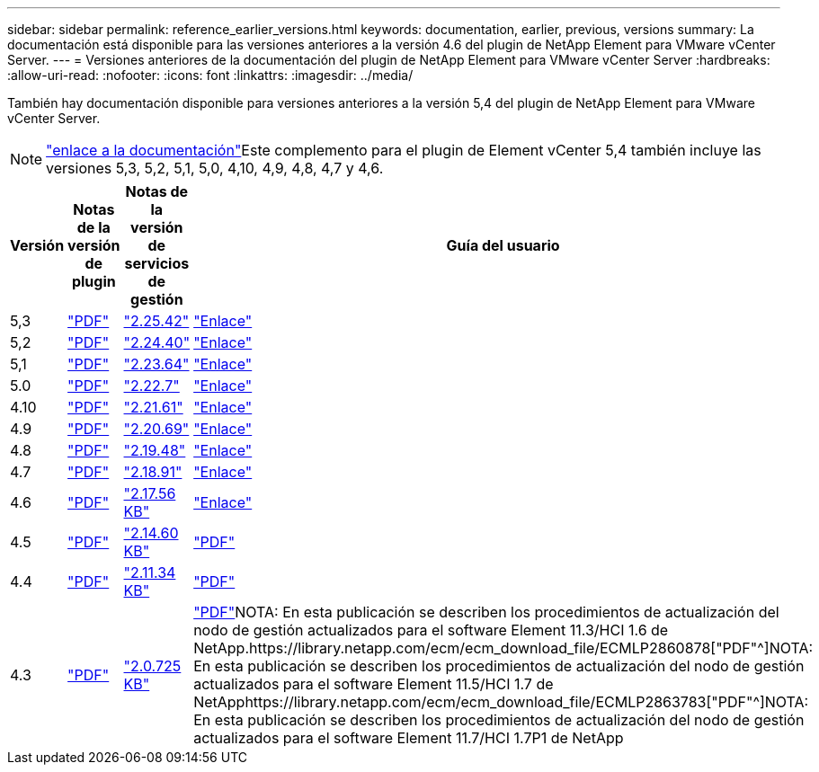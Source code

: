 ---
sidebar: sidebar 
permalink: reference_earlier_versions.html 
keywords: documentation, earlier, previous, versions 
summary: La documentación está disponible para las versiones anteriores a la versión 4.6 del plugin de NetApp Element para VMware vCenter Server. 
---
= Versiones anteriores de la documentación del plugin de NetApp Element para VMware vCenter Server
:hardbreaks:
:allow-uri-read: 
:nofooter: 
:icons: font
:linkattrs: 
:imagesdir: ../media/


[role="lead"]
También hay documentación disponible para versiones anteriores a la versión 5,4 del plugin de NetApp Element para VMware vCenter Server.


NOTE: link:index.html["enlace a la documentación"]Este complemento para el plugin de Element vCenter 5,4 también incluye las versiones 5,3, 5,2, 5,1, 5,0, 4,10, 4,9, 4,8, 4,7 y 4,6.

[cols="4*"]
|===
| Versión | Notas de la versión de plugin | Notas de la versión de servicios de gestión | Guía del usuario 


| 5,3 | https://library.netapp.com/ecm/ecm_download_file/ECMLP3316480["PDF"^] | https://library.netapp.com/ecm/ecm_download_file/ECMLP3316480["2.25.42"^] | link:index.html["Enlace"] 


| 5,2 | https://library.netapp.com/ecm/ecm_download_file/ECMLP2886272["PDF"^] | https://library.netapp.com/ecm/ecm_download_file/ECMLP2886272["2.24.40"^] | link:index.html["Enlace"] 


| 5,1 | https://library.netapp.com/ecm/ecm_download_file/ECMLP2885734["PDF"^] | https://library.netapp.com/ecm/ecm_download_file/ECMLP2885734["2.23.64"^] | link:index.html["Enlace"] 


| 5.0 | https://library.netapp.com/ecm/ecm_download_file/ECMLP2884992["PDF"^] | https://library.netapp.com/ecm/ecm_download_file/ECMLP2884992["2.22.7"^] | link:index.html["Enlace"] 


| 4.10 | https://library.netapp.com/ecm/ecm_download_file/ECMLP2884458["PDF"^] | https://library.netapp.com/ecm/ecm_download_file/ECMLP2884458["2.21.61"^] | link:index.html["Enlace"] 


| 4.9 | https://library.netapp.com/ecm/ecm_download_file/ECMLP2881904["PDF"^] | https://library.netapp.com/ecm/ecm_download_file/ECMLP2881904["2.20.69"^] | link:index.html["Enlace"] 


| 4.8 | https://library.netapp.com/ecm/ecm_download_file/ECMLP2879296["PDF"^] | https://library.netapp.com/ecm/ecm_download_file/ECMLP2879296["2.19.48"^] | link:index.html["Enlace"] 


| 4.7 | https://library.netapp.com/ecm/ecm_download_file/ECMLP2876748["PDF"^] | https://library.netapp.com/ecm/ecm_download_file/ECMLP2876748["2.18.91"^] | link:index.html["Enlace"] 


| 4.6 | https://library.netapp.com/ecm/ecm_download_file/ECMLP2874631["PDF"^] | https://kb.netapp.com/Advice_and_Troubleshooting/Data_Storage_Software/Management_services_for_Element_Software_and_NetApp_HCI/NetApp_Hybrid_Cloud_Control_and_Management_Services_2.17.56_Release_Notes["2.17.56 KB"^] | link:index.html["Enlace"] 


| 4.5 | https://library.netapp.com/ecm/ecm_download_file/ECMLP2873396["PDF"^] | https://kb.netapp.com/Advice_and_Troubleshooting/Data_Storage_Software/Management_services_for_Element_Software_and_NetApp_HCI/Management_Services_2.14.60_Release_Notes["2.14.60 KB"^] | https://library.netapp.com/ecm/ecm_download_file/ECMLP2872843["PDF"^] 


| 4.4 | https://library.netapp.com/ecm/ecm_download_file/ECMLP2866569["PDF"^] | https://kb.netapp.com/Advice_and_Troubleshooting/Data_Storage_Software/Management_services_for_Element_Software_and_NetApp_HCI/Management_Services_2.11.34_Release_Notes["2.11.34 KB"^] | https://library.netapp.com/ecm/ecm_download_file/ECMLP2870280["PDF"^] 


| 4.3 | https://library.netapp.com/ecm/ecm_download_file/ECMLP2856119["PDF"^] | https://kb.netapp.com/Advice_and_Troubleshooting/Data_Storage_Software/Management_services_for_Element_Software_and_NetApp_HCI/Management_Services_2.0.725_Release_Notes["2.0.725 KB"^] | https://library.netapp.com/ecm/ecm_download_file/ECMLP2860023["PDF"^]NOTA: En esta publicación se describen los procedimientos de actualización del nodo de gestión actualizados para el software Element 11.3/HCI 1.6 de NetApp.https://library.netapp.com/ecm/ecm_download_file/ECMLP2860878["PDF"^]NOTA: En esta publicación se describen los procedimientos de actualización del nodo de gestión actualizados para el software Element 11.5/HCI 1.7 de NetApphttps://library.netapp.com/ecm/ecm_download_file/ECMLP2863783["PDF"^]NOTA: En esta publicación se describen los procedimientos de actualización del nodo de gestión actualizados para el software Element 11.7/HCI 1.7P1 de NetApp 
|===